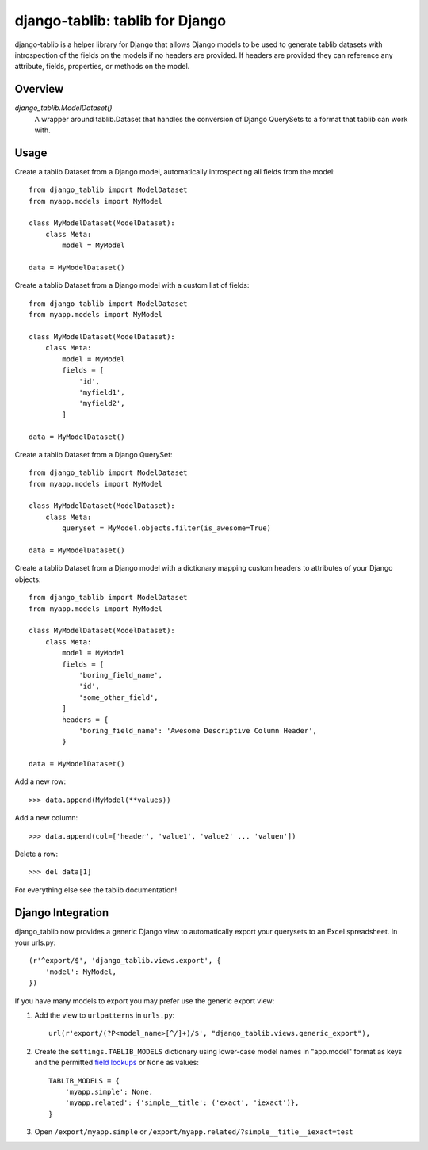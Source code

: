 django-tablib: tablib for Django
================================

django-tablib is a helper library for Django that allows Django models to be used to generate tablib datasets with introspection of the fields on the models if no headers are provided. If headers are provided they can reference any attribute, fields, properties, or methods on the model.

Overview
--------
`django_tablib.ModelDataset()`
    A wrapper around tablib.Dataset that handles the conversion of Django QuerySets to a format that tablib can work with.

Usage
-----

Create a tablib Dataset from a Django model, automatically introspecting all fields from the model: ::

    from django_tablib import ModelDataset
    from myapp.models import MyModel

    class MyModelDataset(ModelDataset):
        class Meta:
	    model = MyModel

    data = MyModelDataset()

Create a tablib Dataset from a Django model with a custom list of fields: ::

    from django_tablib import ModelDataset
    from myapp.models import MyModel

    class MyModelDataset(ModelDataset):
        class Meta:
	    model = MyModel
	    fields = [
	        'id',
		'myfield1',
		'myfield2',
	    ]

    data = MyModelDataset()

Create a tablib Dataset from a Django QuerySet: ::

    from django_tablib import ModelDataset
    from myapp.models import MyModel

    class MyModelDataset(ModelDataset):
        class Meta:
	    queryset = MyModel.objects.filter(is_awesome=True)

    data = MyModelDataset()

Create a tablib Dataset from a Django model with a dictionary mapping custom headers to attributes of your Django objects: ::

    from django_tablib import ModelDataset
    from myapp.models import MyModel

    class MyModelDataset(ModelDataset):
        class Meta:
	    model = MyModel
	    fields = [
                'boring_field_name',
		'id',
		'some_other_field',
	    ]
	    headers = {
	        'boring_field_name': 'Awesome Descriptive Column Header',
	    }

    data = MyModelDataset()

Add a new row: ::

    >>> data.append(MyModel(**values))

Add a new column: ::

    >>> data.append(col=['header', 'value1', 'value2' ... 'valuen'])

Delete a row: ::

    >>> del data[1]

For everything else see the tablib documentation!

Django Integration
------------------

django_tablib now provides a generic Django view to automatically export your
querysets to an Excel spreadsheet. In your urls.py::

    (r'^export/$', 'django_tablib.views.export', {
        'model': MyModel,
    })

If you have many models to export you may prefer use the generic export view:

#. Add the view to ``urlpatterns`` in ``urls.py``::

    url(r'export/(?P<model_name>[^/]+)/$', "django_tablib.views.generic_export"),

#. Create the ``settings.TABLIB_MODELS`` dictionary using lower-case model
   names in "app.model" format as keys and the permitted `field lookups
   <http://docs.djangoproject.com/en/dev/ref/models/querysets/#field-lookups>`_
   or ``None`` as values::

       TABLIB_MODELS = {
           'myapp.simple': None,
           'myapp.related': {'simple__title': ('exact', 'iexact')},
       }

#. Open ``/export/myapp.simple`` or
   ``/export/myapp.related/?simple__title__iexact=test``
